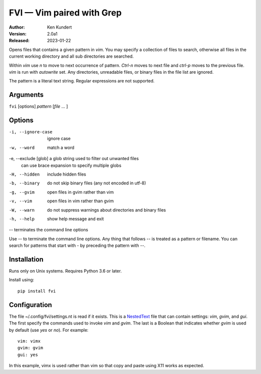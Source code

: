 FVI — Vim paired with Grep
==========================

:Author: Ken Kundert
:Version: 2.0a1
:Released: 2023-01-22

Opens files that contains a given pattern in *vim*.  You may specify 
a collection of files to search, otherwise all files in the current working 
directory and all sub directories are searched.

Within *vim* use *n* to move to next occurrence of pattern. *Ctrl-n* moves to 
next file and *ctrl-p* moves to the previous file.  *vim* is run with 
*autowrite* set.  Any directories, unreadable files, or binary files in the file 
list are ignored.

The pattern is a literal text string.  Regular expressions are not supported.

Arguments
---------

``fvi`` [options] *pattern* [*file* ... ]

Options
-------

-i, --ignore-case     ignore case
-w, --word            match a word
-e, --exclude [glob]  a glob string used to filter out unwanted files
                      can use brace expansion to specify multiple globs
-H, --hidden          include hidden files
-b, --binary          do not skip binary files (any not encoded in utf-8)
-g, --gvim            open files in gvim rather than vim
-v, --vim             open files in vim rather than gvim
-W, --warn            do not suppress warnings about directories and binary files
-h, --help            show help message and exit
--                    terminates the command line options

Use -- to terminate the command line options.  Any thing that follows -- is
treated as a pattern or filename.  You can search for patterns that start with
- by preceding the pattern with --.


Installation
------------

Runs only on Unix systems.  Requires Python 3.6 or later.

Install using::

   pip install fvi


Configuration
-------------

The file ~/.config/fvi/settings.nt is read if it exists.  This is a NestedText_
file that can contain settings: *vim*, *gvim*, and *gui*.  The first specify the 
commands used to invoke *vim* and *gvim*.  The last is a Boolean that indicates 
whether *gvim* is used by default (use *yes* or *no*).  For example::

    vim: vimx
    gvim: gvim
    gui: yes

In this example, vimx is used rather than vim so that copy and paste using X11 
works as expected.

.. _NestedText: https://nestedtext.org
